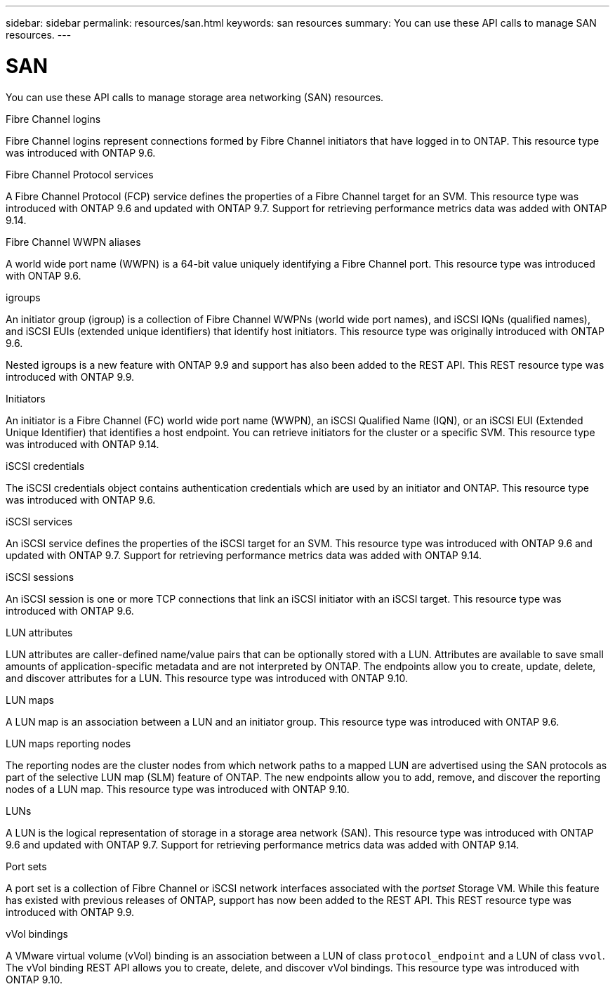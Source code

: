 ---
sidebar: sidebar
permalink: resources/san.html
keywords: san resources
summary: You can use these API calls to manage SAN resources.
---

= SAN
:hardbreaks:
:nofooter:
:icons: font
:linkattrs:
:imagesdir: ../media/

[.lead]
You can use these API calls to manage storage area networking (SAN) resources.

.Fibre Channel logins

Fibre Channel logins represent connections formed by Fibre Channel initiators that have logged in to ONTAP. This resource type was introduced with ONTAP 9.6.

.Fibre Channel Protocol services

A Fibre Channel Protocol (FCP) service defines the properties of a Fibre Channel target for an SVM. This resource type was introduced with ONTAP 9.6 and updated with ONTAP 9.7. Support for retrieving performance metrics data was added with ONTAP 9.14.

.Fibre Channel WWPN aliases

A world wide port name (WWPN) is a 64-bit value uniquely identifying a Fibre Channel port.  This resource type was introduced with ONTAP 9.6.

.igroups

An initiator group (igroup) is a collection of Fibre Channel WWPNs (world wide port names), and iSCSI IQNs (qualified names), and iSCSI EUIs (extended unique identifiers) that identify host initiators. This resource type was originally introduced with ONTAP 9.6.

Nested igroups is a new feature with ONTAP 9.9 and support has also been added to the REST API. This REST resource type was introduced with ONTAP 9.9.

.Initiators

An initiator is a Fibre Channel (FC) world wide port name (WWPN), an iSCSI Qualified Name (IQN), or an iSCSI EUI (Extended Unique Identifier) that identifies a host endpoint. You can retrieve initiators for the cluster or a specific SVM. This resource type was introduced with ONTAP 9.14.

.iSCSI credentials

The iSCSI credentials object contains authentication credentials which are used by an initiator and ONTAP. This resource type was introduced with ONTAP 9.6.

.iSCSI services

An iSCSI service defines the properties of the iSCSI target for an SVM. This resource type was introduced with ONTAP 9.6 and updated with ONTAP 9.7. Support for retrieving performance metrics data was added with ONTAP 9.14.

.iSCSI sessions

An iSCSI session is one or more TCP connections that link an iSCSI initiator with an iSCSI target.  This resource type was introduced with ONTAP 9.6.

.LUN attributes

LUN attributes are caller-defined name/value pairs that can be optionally stored with a LUN. Attributes are available to save small amounts of application-specific metadata and are not interpreted by ONTAP. The endpoints allow you to create, update, delete, and discover attributes for a LUN. This resource type was introduced with ONTAP 9.10.

.LUN maps

A LUN map is an association between a LUN and an initiator group. This resource type was introduced with ONTAP 9.6.

.LUN maps reporting nodes

The reporting nodes are the cluster nodes from which network paths to a mapped LUN are advertised using the SAN protocols as part of the selective LUN map (SLM) feature of ONTAP. The new endpoints allow you to add, remove, and discover the reporting nodes of a LUN map. This resource type was introduced with ONTAP 9.10.

.LUNs

A LUN is the logical representation of storage in a storage area network (SAN). This resource type was introduced with ONTAP 9.6 and updated with ONTAP 9.7. Support for retrieving performance metrics data was added with ONTAP 9.14.

.Port sets

A port set is a collection of Fibre Channel or iSCSI network interfaces associated with the _portset_ Storage VM. While this feature has existed with previous releases of ONTAP, support has now been added to the REST API. This REST resource type was introduced with ONTAP 9.9.

.vVol bindings

A VMware virtual volume (vVol) binding is an association between a LUN of class `protocol_endpoint` and a LUN of class `vvol`. The vVol binding REST API allows you to create, delete, and discover vVol bindings. This resource type was introduced with ONTAP 9.10.
